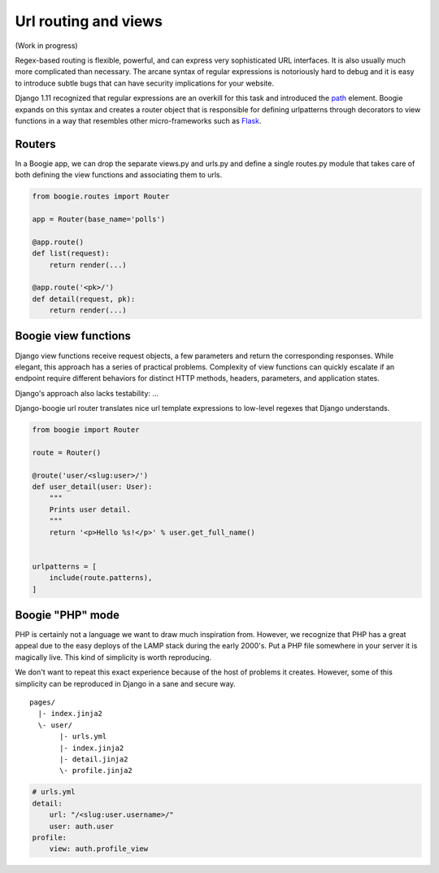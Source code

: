=====================
Url routing and views
=====================

(Work in progress)


Regex-based routing is flexible, powerful, and can express very sophisticated URL
interfaces. It is also usually much more complicated than necessary. The arcane
syntax of regular expressions is notoriously hard to debug and it is easy to
introduce subtle bugs that can have security implications for your website.

Django 1.11 recognized that regular expressions are an overkill for this task
and introduced the path_ element. Boogie expands on this syntax and creates
a router object that is responsible for defining urlpatterns through decorators
to view functions in a way that resembles other micro-frameworks such as Flask_.

.. _path: https://docs.djangoproject.com/en/2.0/ref/urls/#path
.. _Flask: http://flask.pocoo.org/


Routers
=======

In a Boogie app, we can drop the separate views.py and urls.py and define a
single routes.py module that takes care of both defining the view functions
and associating them to urls.

.. code-block:: python

    from boogie.routes import Router

    app = Router(base_name='polls')

    @app.route()
    def list(request):
        return render(...)

    @app.route('<pk>/')
    def detail(request, pk):
        return render(...)





Boogie view functions
=====================

Django view functions receive request objects, a few parameters and return
the corresponding responses. While elegant, this approach has a series of
practical problems. Complexity of view functions can quickly escalate
if an endpoint require different behaviors for distinct HTTP methods,
headers, parameters, and application states.

Django's approach also lacks testability: ...

Django-boogie url router translates nice url template expressions to low-level
regexes that Django understands.

.. ignore-next-block
.. code-block:: python

    from boogie import Router

    route = Router()

    @route('user/<slug:user>/')
    def user_detail(user: User):
        """
        Prints user detail.
        """
        return '<p>Hello %s!</p>' % user.get_full_name()


    urlpatterns = [
        include(route.patterns),
    ]


Boogie "PHP" mode
=================

PHP is certainly not a language we want to draw much inspiration from. However, we recognize
that PHP has a great appeal due to the easy deploys of the LAMP stack during the
early 2000's. Put a PHP file somewhere in your server it is magically live. This kind of
simplicity is worth reproducing.

We don't want to repeat this exact experience because of the host of problems
it creates. However, some of this simplicity can be reproduced in Django in a
sane and secure way.

::

    pages/
      |- index.jinja2
      \- user/
           |- urls.yml
           |- index.jinja2
           |- detail.jinja2
           \- profile.jinja2

.. code-block:: yaml

    # urls.yml
    detail:
        url: "/<slug:user.username>/"
        user: auth.user
    profile:
        view: auth.profile_view